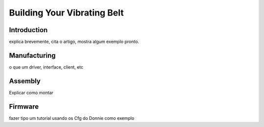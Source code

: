 .. _vibbelt:

===============
Building Your Vibrating Belt
===============

Introduction
-------------

explica brevemente, cita o artigo, mostra algum exemplo pronto.

Manufacturing
-------------

o que um driver, interface, client, etc

Assembly
-------------

Explicar como montar

Firmware
-------------

fazer tipo um tutorial usando os Cfg do Donnie como exemplo



